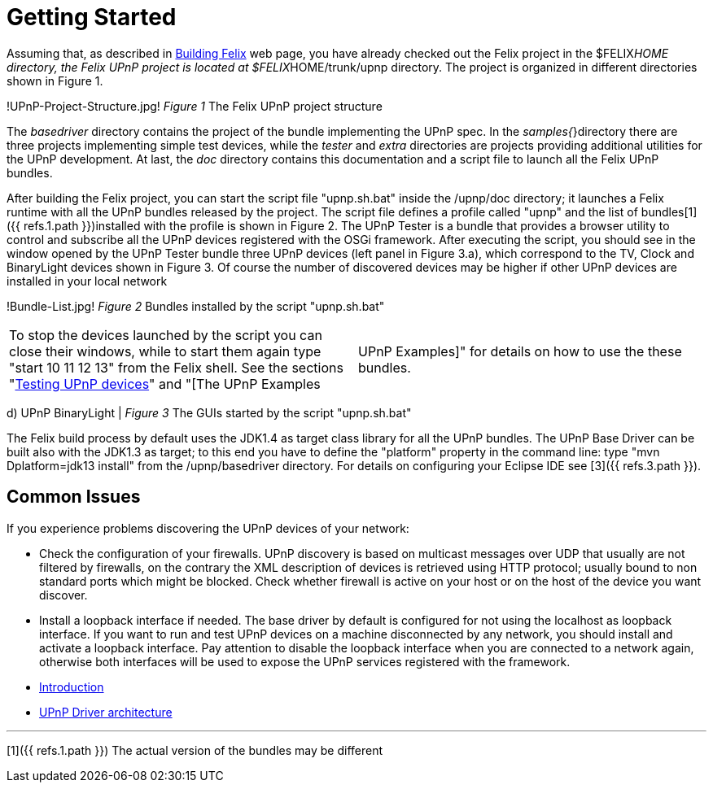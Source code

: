 = Getting Started

Assuming that, as described in xref:documentation/subprojects/building-felix.adoc[Building Felix] web page, you have already checked out the Felix project in the $FELIX__HOME directory, the Felix UPnP project is located at $FELIX__HOME/trunk/upnp directory.
The project is organized in different directories shown in Figure 1.

!UPnP-Project-Structure.jpg!
_Figure 1_ The Felix UPnP project structure

The _basedriver_ directory contains the project of the bundle implementing the UPnP spec.
In the _samples{_}directory there are three projects implementing simple test devices, while the _tester_ and _extra_ directories are projects providing additional utilities for the UPnP development.
At last, the _doc_ directory contains this documentation and a script file to launch all the Felix UPnP bundles.

After building the Felix project, you can start the script file "upnp.sh.bat" inside the /upnp/doc directory;
it launches a Felix runtime with all the UPnP bundles released by the project.
The script file defines a profile called "upnp" and the list of bundles[1]({{ refs.1.path }})installed with the profile is shown in Figure 2.
The UPnP Tester is a bundle that provides a browser utility to control and subscribe all the UPnP devices registered with the OSGi framework.
After executing the script, you should see in the window opened by the UPnP Tester bundle three UPnP devices (left panel in Figure 3.a), which correspond to the TV, Clock and BinaryLight devices shown in Figure 3.
Of course the number of discovered devices may be higher if other UPnP devices are installed in your local network

!Bundle-List.jpg!
_Figure 2_ Bundles installed by the script "upnp.sh.bat"

[cols=2*]
|===
| To stop the devices launched by the script you can close their windows, while to start them again type "start 10 11 12 13" from the Felix shell.
See the sections "xref:documentation/subprojects/apache-felix-upnp/upnp-testing-devices.adoc[Testing UPnP devices]" and "[The UPnP Examples
| UPnP Examples]" for details on how to use the these bundles.
|===

d) UPnP BinaryLight | _Figure 3_ The GUIs started by the script "upnp.sh.bat"

The Felix build process by default uses the JDK1.4 as target class library for all the UPnP bundles.
The UPnP Base Driver can be built also with the JDK1.3 as target;
to this end you have to define the "platform" property in the command line: type "mvn Dplatform=jdk13 install" from the /upnp/basedriver directory.
For details on configuring your Eclipse IDE see [3]({{ refs.3.path }}).

== Common Issues

If you experience problems discovering the UPnP devices of your network:

* Check the configuration of your firewalls.
UPnP discovery is based on multicast messages over UDP that usually are not filtered by firewalls, on the contrary the XML description of devices is retrieved using HTTP protocol;
usually bound to non standard ports which might be blocked.
Check whether firewall is active on your host or on the host of the device you want discover.
* Install a loopback interface if needed.
The base driver by default is configured for not using the localhost as loopback interface.
If you want to run and test UPnP devices on a machine disconnected by any network, you should install and activate a loopback interface.
Pay attention to disable the loopback interface when you are connected to a network again, otherwise both interfaces will be used to expose the UPnP services registered with the framework.

//
* xref:documentation/subprojects/apache-felix-upnp.adoc[Introduction]
* xref:documentation/subprojects/apache-felix-upnp/upnp-driver-architecture.adoc[UPnP Driver architecture]

'''

[1]({{ refs.1.path }}) The actual version of the bundles may be different

